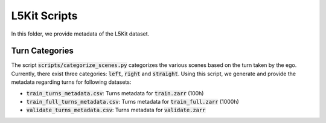 L5Kit Scripts
===============================================================================
In this folder, we provide metadata of the L5Kit dataset.

Turn Categories
-------------------------------------------------------------------------------
The script :code:`scripts/categorize_scenes.py` categorizes the various scenes based on the turn taken by the ego.
Currently, there exist three categories: :code:`left`, :code:`right` and :code:`straight`. Using this script, we generate 
and provide the metadata regarding turns for following datasets:

* :code:`train_turns_metadata.csv`: Turns metadata for :code:`train.zarr` (100h)
* :code:`train_full_turns_metadata.csv`: Turns metadata for :code:`train_full.zarr` (1000h)
* :code:`validate_turns_metadata.csv`: Turns metadata for :code:`validate.zarr`



